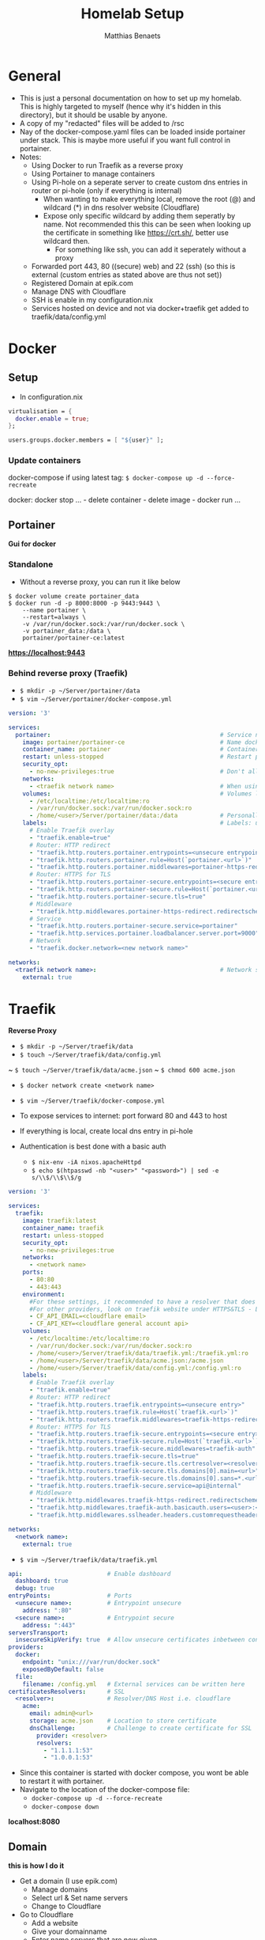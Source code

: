 #+title: Homelab Setup
 #+description: A few notes on how to setup my homelab
 #+author: Matthias Benaets

* General
- This is just a personal documentation on how to set up my homelab. This is highly targeted to myself (hence why it's hidden in this directory), but it should be usable by anyone.
- A copy of my "redacted" files will be added to /rsc
- Nay of the docker-compose.yaml files can be loaded inside portainer under stack. This is maybe more useful if you want full control in portainer.
- Notes:
  - Using Docker to run Traefik as a reverse proxy
  - Using Portainer to manage containers
  - Using Pi-hole on a seperate server to create custom dns entries in router or pi-hole (only if everything is internal)
    - When wanting to make everything local, remove the root (@) and wildcard (*) in dns resolver website (Cloudflare)
    - Expose only specific wildcard by adding them seperatly by name. Not recommended this this can be seen when looking up the certificate in something like https://crt.sh/, better use wildcard then.
      - For something like ssh, you can add it seperately without a proxy
  - Forwarded port 443, 80 ((secure) web) and 22 (ssh) (so this is external (custom entries as stated above are thus not set))
  - Registered Domain at epik.com
  - Manage DNS with Cloudflare
  - SSH is enable in my configuration.nix
  - Services hosted on device and not via docker+traefik get added to traefik/data/config.yml

* Docker
** Setup

- In configuration.nix

#+begin_src nix
virtualisation = {
  docker.enable = true;
};

users.groups.docker.members = [ "${user}" ];
#+end_src

*** Update containers

docker-compose if using latest tag: ~$ docker-compose up -d --force-recreate~

docker: docker stop ... - delete container - delete image - docker run ...

** Portainer
*Gui for docker*

*** Standalone
- Without a reverse proxy, you can run it like below

#+begin_src
$ docker volume create portainer_data
$ docker run -d -p 8000:8000 -p 9443:9443 \
    --name portainer \
    --restart=always \
    -v /var/run/docker.sock:/var/run/docker.sock \
    -v portainer_data:/data \
    portainer/portainer-ce:latest
#+end_src

*https://localhost:9443*

*** Behind reverse proxy (Traefik)

- ~$ mkdir -p ~/Server/portainer/data~
- ~$ vim ~/Server/portainer/docker-compose.yml~

#+begin_src yaml
version: '3'

services:
  portainer:                                                # Service name
    image: portainer/portainer-ce                           # Name docker image (can be found on dockerhub)
    container_name: portainer                               # Container name
    restart: unless-stopped                                 # Restart policy: never/always/on-failure/unless-stopped
    security_opt:
      - no-new-privileges:true                              # Don't allow container to get new/more privileges
    networks:
      - <traefik network name>                              # When using traefik, add the correct network here to correctly communicate
    volumes:                                                # Volumes linked from host to container
      - /etc/localtime:/etc/localtime:ro
      - /var/run/docker.sock:/var/run/docker.sock:ro
      - /home/<user>/Server/portainer/data:/data            # Personally prefer having a data directory with everything from container
    labels:                                                 # Labels: used by traefik to correctly set up container
      # Enable Traefik overlay
      - "traefik.enable=true"                                                           # Enable traefik for container
      # Router: HTTP redirect
      - "traefik.http.routers.portainer.entrypoints=<unsecure entrypoint>"              # Unsecure http entrypoint set in traefik.yml
      - "traefik.http.routers.portainer.rule=Host(`portainer.<url>`)"                   # Custom url, wildcard can be anything.
      - "traefik.http.routers.portainer.middlewares=portainer-https-redirect"           # Redirect to https
      # Router: HTTPS for TLS
      - "traefik.http.routers.portainer-secure.entrypoints=<secure entrypoint>"         # Link to https
      - "traefik.http.routers.portainer-secure.rule=Host(`portainer.<url>`)"            # Same custom url
      - "traefik.http.routers.portainer-secure.tls=true"                                # Tls for certificate
      # Middleware
      - "traefik.http.middlewares.portainer-https-redirect.redirectscheme.scheme=https" # Redirect http to https
      # Service
      - "traefik.http.routers.portainer-secure.service=portainer"                       # Service name
      - "traefik.http.services.portainer.loadbalancer.server.port=9000"                 # Port where service is active. Traefik will forward request to this port in the container.
      # Network
      - "traefik.docker.network=<new network name>"                                     # Traefik network so container and traefik can communicate.

networks:
  <traefik network name>:                                   # Network should be the traefik network so communication work by also enabling external
    external: true
#+end_src

* Traefik
*Reverse Proxy*

- ~$ mkdir -p ~/Server/traefik/data~
- ~$ touch ~/Server/traefik/data/config.yml~
~ ~$ touch ~/Server/traefik/data/acme.json~
~ ~$ chmod 600 acme.json~
- ~$ docker network create <network name>~
- ~$ vim ~/Server/traefik/docker-compose.yml~

- To expose services to internet: port forward 80 and 443 to host
- If everything is local, create local dns entry in pi-hole

- Authentication is best done with a basic auth
  - ~$ nix-env -iA nixos.apacheHttpd~
  - ~$ echo $(htpasswd -nb "<user>" "<password>") | sed -e s/\\$/\\$\\$/g~

#+begin_src yaml
version: '3'

services:
  traefik:                                                              # Service Name
    image: traefik:latest                                               # Name docker image and version
    container_name: traefik                                             # Container Name
    restart: unless-stopped                                             # Restart policy
    security_opt:
      - no-new-privileges:true                                          # Don't allow container to get new/more priviliges
    networks:
      - <network name>                                                  # Declare a network that will be used by all containers that make use of traefik
    ports:                                                              # Ports: http=80 https=443
      - 80:80                                                           # Traefik wil manage (most) ports from containers connected to it
      - 443:443
    environment:
      #For these settings, it recommended to have a resolver that does SSL.
      #For other providers, look on traefik website under HTTPS&TLS - Let's Encrypt
      - CF_API_EMAIL=<cloudflare email>
      - CF_API_KEY=<cloudflare general account api>
    volumes:                                                            # Volumes linked from host to container
      - /etc/localtime:/etc/localtime:ro
      - /var/run/docker.sock:/var/run/docker.sock:ro
      - /home/<user>/Server/traefik/data/traefik.yml:/traefik.yml:ro    # Traefik config
      - /home/<user>/Server/traefik/data/acme.json:/acme.json           # SSL certificate
      - /home/<user>/Server/traefik/data/config.yml:/config.yml:ro      # Config for external services you want to link to Traefik
    labels:
      # Enable Traefik overlay
      - "traefik.enable=true"                                                 # Enable traefik for itself
      # Router: HTTP redirect
      - "traefik.http.routers.traefik.entrypoints=<unsecure entry>"           # Unsecure entrypoint from traefik.yml
      - "traefik.http.routers.traefik.rule=Host(`traefik.<url>`)"             # Custom url
      - "traefik.http.routers.traefik.middlewares=traefik-https-redirect"     # Redirect to https
      # Router: HTTPS for TLS
      - "traefik.http.routers.traefik-secure.entrypoints=<secure entry>"      # Secure entrypoint from traefik.yml
      - "traefik.http.routers.traefik-secure.rule=Host(`traefik.<url>`)"      # Same custom url
      - "traefik.http.routers.traefik-secure.middlewares=traefik-auth"        # Use middleware traefik-auth = login protection
      - "traefik.http.routers.traefik-secure.tls=true"                        # TLS for certificate
      - "traefik.http.routers.traefik-secure.tls.certresolver=<resolver>"     # Resolver set in traefik.yml
      - "traefik.http.routers.traefik-secure.tls.domains[0].main=<url>"       # Your domain url
      - "traefik.http.routers.traefik-secure.tls.domains[0].sans=*.<url>"     # Wildcard for url
      - "traefik.http.routers.traefik-secure.service=api@internal"
      # Middleware
      - "traefik.http.middlewares.traefik-https-redirect.redirectscheme.scheme=<secure entry>"    # Redirect http to https
      - "traefik.http.middlewares.traefik-auth.basicauth.users=<user>:<basic auth pass>"          # Request login before access
      - "traefik.http.middlewares.sslheader.headers.customrequestheaders.X-Forwarded-Proto=<secure entry>" # SSL/TLS to https

networks:
  <network name>:                                                        # Network that will be used by all other containers that interact with Traefik
    external: true
#+end_src

- ~$ vim ~/Server/traefik/data/traefik.yml~

#+begin_src yaml
api:                        # Enable dashboard
  dashboard: true
  debug: true
entryPoints:                # Ports
  <unsecure name>:          # Entrypoint unsecure
    address: ":80"
  <secure name>:            # Entrypoint secure
    address: ":443"
serversTransport:
  insecureSkipVerify: true  # Allow unsecure certificates inbetween connection (normal)
providers:
  docker:
    endpoint: "unix:///var/run/docker.sock"
    exposedByDefault: false
  file:
    filename: /config.yml   # External services can be written here
certificatesResolvers:      # SSL
  <resolver>:               # Resolver/DNS Host i.e. cloudflare
    acme:
      email: admin@<url>
      storage: acme.json    # Location to store certificate
      dnsChallenge:         # Challenge to create certificate for SSL
        provider: <resolver>
        resolvers:
          - "1.1.1.1:53"
          - "1.0.0.1:53"
#+end_src

- Since this container is started with docker compose, you wont be able to restart it with portainer.
- Navigate to the location of the docker-compose file:
  - ~docker-compose up -d --force-recreate~
  - ~docker-compose down~

*localhost:8080*

** Domain
*this is how I do it*
- Get a domain (I use epik.com)
  - Manage domains
  - Select url & Set name servers
  - Change to Cloudflare
- Go to Cloudflare
  - Add a website
  - Give your domainname
  - Enter name servers that are now given
  - Wait until migration is complete
  - Extra:
    - Follow Quick Start Guide and enable HTTPS rewrites and always use HTTPS
  - It seems that Cloudflare not not correctly import exisitng A records. Mainly the root url.
    - Add: Type A - @ - <host ip>

* Nginx
*Web Server*

- In portainer
  - Add container
  - name: nginx
  - image: nginx:latest
  - no ports (traefik will do this)
  - Advanced container settings
    - ~$ mkdir ~/Server/<nginx-html website>~
    - ~$ touch index.html ...~
    - Volumes: Bind Container=/usr/share/nginx/html Host=<path to nginx-html dir>
    - Network: bridge to <traefik network name>
    - Labels:
      - traefik.enable = true
      - traefik.http.routers.nginx.entrypoint = <unsecure entry>
      - traefik.http.routers.nginx.rule = Host(`<optional wildcard>.<url>`)
      - traefik.http.services.nginx.loadbalancer.server.port = 80
      - traefik.http.routers.nginx-secure.tls = true
      - traefik.http.middlewares.nginx-https-redirect.redirectscheme.scheme = nginx-https-redirect
      - traefik.http.routers.nginx-secure.entrypoints = <secure entry>
      - traefik.http.routers.nginx-secure.rule = Host(`<optional wildcar>.<url>`)
      - traefik.http.routers.nginx-secure.service = nginx
      - traefik.http.routers.nginx-secure.tls = true

- This can ofcourse also be interpreted inside portainer, no need to use the docker-compose file.
  - This meanings it's easier to manage the container in portainer
  - It take a bit longer to set up.
  - I guess you might be able to create a stack, but I have not tried it

*localhost:80/:443 or <url>*

* Local services with DNS
*Useful to have a weblink instead of having to enter the ip-address of the host*

- Do not forget to add the host url to your local DNS records. This can be done in either:
  - Your (modem-)router
  - Local nameserver i.e. pi-hole

- Example docker-compose.yaml (without SSL|can be loaded in portainer under stack):
#+begin_src yaml
services:
  hello:
    image: nginxdemos/hello
    container_name: hello
    hostname: hello
    restart: unless-stopped
    security_opt:
      - no-new-privileges:true
    networks:
      - proxy
    labels:
      - "traefik.enable=true"                                           # Enable traefik
      - "traefik.http.routers.hello.rule=Host(`home.lan`)"              # Custom url set in local DNS entry
      - "traefik.http.services.hello.loadbalancer.server.port=80"       # Forward to port 80 in container
      - "traefik.docker.network=proxy"                                  # Use traefik network

networks:
  proxy:                                                                # Still need to declare network, even if it already exists
    external: true
#+end_src

* Plex
*Media Server*

- At the moment I host this seperately from docker
- Add config to ~~/Server/Traefik/config.yml~

#+begin_src yaml
http:
routers:
  plex:
    entryPoints:
        - "<secure entrypoint>"                                         # Entrypoint set in traefik.yml
    rule: "Host(`plex.<url>`)"                                          # Custom wildcard url
    tls:
        certResolver: <resolver>                                        # Resolver set in traefik.yml
    service: plex                                                       # Referenced service name
services:
  plex:                                                                 # Service
    loadBalancer:
      servers:
        - url: "http://<host ip>:32400"                                 # Location of local ip and port
        passHostHeader: true
#+end_src

*localhost:32400 or plex.<url>*

* Pi-Hole
*DNS Server/Ad blocker*
*No longer useful for me since I run this on a seperate local server*

- In portainer
  - Add container
  - name: pi-hole
  - image: pihole/pihole:latest

** Standalone
- manual network port publishing:
  - 53:53 TCP
  - 53:53 UDP
  - 67:67 UDP
  - 80:80 TCP
  - 443:443 TCP
- Advanced container settings
  - volumes:
    - ~$ mkdir -p /home/<user>/docker/etc/pihole /home/<user>/docker/etc/dnsmasq.d~
    - Container = /etc/pihole Host = /home/<user>/docker/etc/pihole
    - Container = /etc/dnsmasq.d Host = /home/<user>/docker/etc/dnsmasq.d
  - env:
    - TZ = Europe/Brussels
    - WEBPASSWORD = <password>
  - restart policy = unless stopped

*localhost/admin*

** Behind reverse proxy (traefik)
*not recommended if you want to not set this up publicly with ports forwarded since you would want to setup dns rules to point url to your machine*
*might need more labels (see portainer and nginx)*

*** On this computer
- manual network port publishing:
  - 53:53 TCP
  - 53:53 UDP
- Advanced container setting:
  - volumes:
    - ~$ mkdir -p /home/<user>/docker/etc/pihole /home/<user>/docker/etc/dnsmasq.d~
    - Container = /etc/pihole Host = /home/<user>/docker/etc/pihole
    - Container = /etc/dnsmasq.d Host = /home/<user>/docker/etc/dnsmasq.d
  - network: <traefik network name)>
  - env:
    - TZ = Europe/Brussels
    - WEBPASSWORD = <password>
    - #VIRTUAL_HOST = Host(`pi.<url>`)
  - labels:
    - traefik.enable = true
    - traefik.http.routers.pihole.entrypoint = <unsecure entry i.e http>
    - traefik.http.routers.pihole.rule = Host('pi.<url>')
    - traefik.http.routers.pihole.tls = true
    - traefik.http.routers.pihole.tls.certresolver = <resolver i.e. cloudflare>
    - traefik.http.routers.pihole.loadbalancer.server = 80
  - restart policy = unless stopped

*pi.<url>/admin*

*** Hosted by server

- Spin up a normal pihole container like above (standalone)
- Edit traefik config.yml
- These router and service can be merged with an already existing config (for example how plex is set up)

#+begin_rsc yaml
http:                                          # See plex for documentation on this code
  routers:
    pi:
      entryPoints:
        - "<secure entrypoint>"
      rule: "Host(`pi.<domain>`)"
      tls:
        certResolver: <resolver>
      service: pi
  services:
    pi:
      loadBalancer:
        servers:
          - url: "http://<host ip>"
        passHostHeader: true
#+end_rsc


*pi.<url>/admin*

* Nginx-rtmp
*RTMP Server for livestreaming*

- ~$ docker run -d -p 1935:1935 --name rtmp --restart=always tiangolo/nginx-rtmp~

* Zoffline
*Offline Zwift*
*This is hosted on my ubuntu server vm on macbook*

- install ubuntu server (with option docker if prompted) in vm but network bridged
- ~$ sudo apt install ubuntu-desktop~ (only needed for token)
- ~$ docker create --name zwift-offline -p 443:443 -p 80:80 -p 3022:3022/udp -p 3023:3023 -v </path/to/host/storage>:/usr/src/app/zwift-offline/storage -e TZ=Europe/Brussels zoffline/zoffline~
- ~$ docker update --restart unless-stopped zwift-offline~ (if you want it to always run)
- add ip of client to server-ip.txt in /path/to/host/storage
- add ~<vmip> us-or-rly101.zwift.com secure.zwift.com cdn.zwift.com launcher.zwift.com~ to /etc/hosts
- ~$git clone https://github.com/zoffline/zwift-offline~
- ~$ sudo apt install python3-pip~
- ~$ sudo ln -s /usr/bin/python3 /usr/bin/python~
- Do steps in repo for Mac OS X
- Obtain zwift profile, use real login and password when prompted. Move profile.bin to storage
- Obtain strava token (move to storage location but if userid dir exists, move it in there after first load)
- ~$ docker start zwift-offline~

* Duck DNS
*DNS Service*
*No longer useful for me since I have a domain*

- www.duckdns.org
- for me, login with github
- Create subdomain
- In portainer
- Add container
- name: duckdns
- image: linuxserver/duckdns
- Advanced container settings
    - Env:
    - ~$ id~
    - PUID = 1000 (what you get when running the command)
    - PGID = 1000
    - TZ = Europe/Brussels
    - TOKEN = Copy from duckdns website
    - LOG_FILE = true
    - SUBDOMAINS = websitename, otherwebsitename (without https:// and .duckdns.org)
    - Volumes:
    - ~$ mkdir -p /home/<user>/.../duckdns/config~
    - container = /config Host= /path/to/duckdns/config
    - Restart Policy:
    - Unless stopped
- Now checkdns
